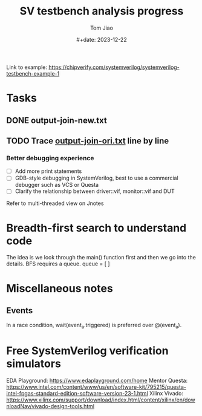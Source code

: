 #+title: SV testbench analysis progress
#+author: Tom Jiao
#+date: #+date: 2023-12-22

Link to example: https://chipverify.com/systemverilog/systemverilog-testbench-example-1

* Tasks
** DONE output-join-new.txt
** TODO Trace [[file:output-join-ori.txt][output-join-ori.txt]] line by line
*** Better debugging experience
- [ ] Add more print statements
- [ ] GDB-style debugging in SystemVerilog, best to use a commercial debugger such as VCS or Questa
- [ ] Clarify the relationship between driver::vif, monitor::vif and DUT
Refer to multi-threaded view on Jnotes
* Breadth-first search to understand code
The idea is we look through the main() function first and then we go into the details.
BFS requires a queue.
queue = [ ]

* Miscellaneous notes
** Events
In a race condition, wait(event_a.triggered) is preferred over @(event_a).

* Free SystemVerilog verification simulators
EDA Playground: https://www.edaplayground.com/home
Mentor Questa: https://www.intel.com/content/www/us/en/software-kit/795215/questa-intel-fpgas-standard-edition-software-version-23-1.html
Xilinx Vivado: https://www.xilinx.com/support/download/index.html/content/xilinx/en/downloadNav/vivado-design-tools.html
